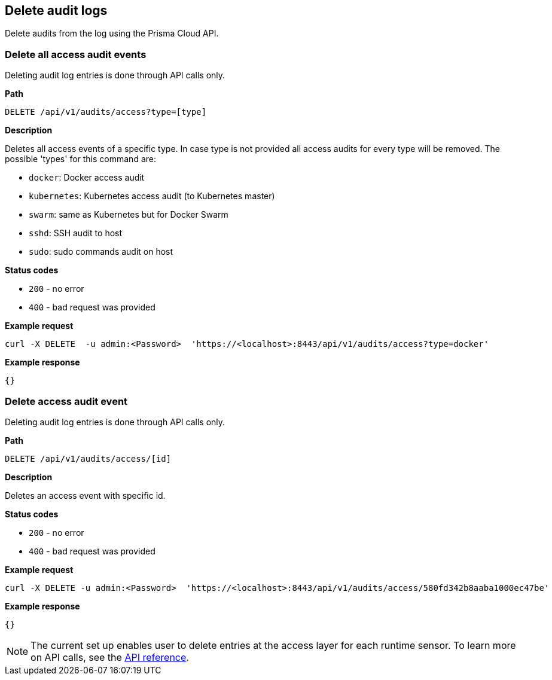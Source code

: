 == Delete audit logs

Delete audits from the log using the Prisma Cloud API.


=== Delete all access audit events

Deleting audit log entries is done through API calls only.

*Path*

  DELETE /api/v1/audits/access?type=[type]

*Description*

Deletes all access events of a specific type. In case type is not provided all access audits for every type will be removed.
The possible 'types' for this command are:

* `docker`: Docker access audit
* `kubernetes`: Kubernetes access audit (to Kubernetes master)
* `swarm`: same as Kubernetes but for Docker Swarm
* `sshd`: SSH audit to host
* `sudo`: sudo commands audit on host

*Status codes*

* `200` - no error
* `400` - bad request was provided

*Example request*

  curl -X DELETE  -u admin:<Password>  'https://<localhost>:8443/api/v1/audits/access?type=docker'

*Example response*

  {}


=== Delete access audit event

Deleting audit log entries is done through API calls only.

*Path*

  DELETE /api/v1/audits/access/[id]

*Description*

Deletes an access event with specific id.

*Status codes*

* `200` - no error
* `400` - bad request was provided

*Example request*

  curl -X DELETE -u admin:<Password>  'https://<localhost>:8443/api/v1/audits/access/580fd342b8aaba1000ec47be'

*Example response*

  {}

NOTE: The current set up enables user to delete entries at the access layer for each runtime sensor.
To learn more on API calls, see the https://cdn.twistlock.com/docs/api/twistlock_api.html[API reference].
